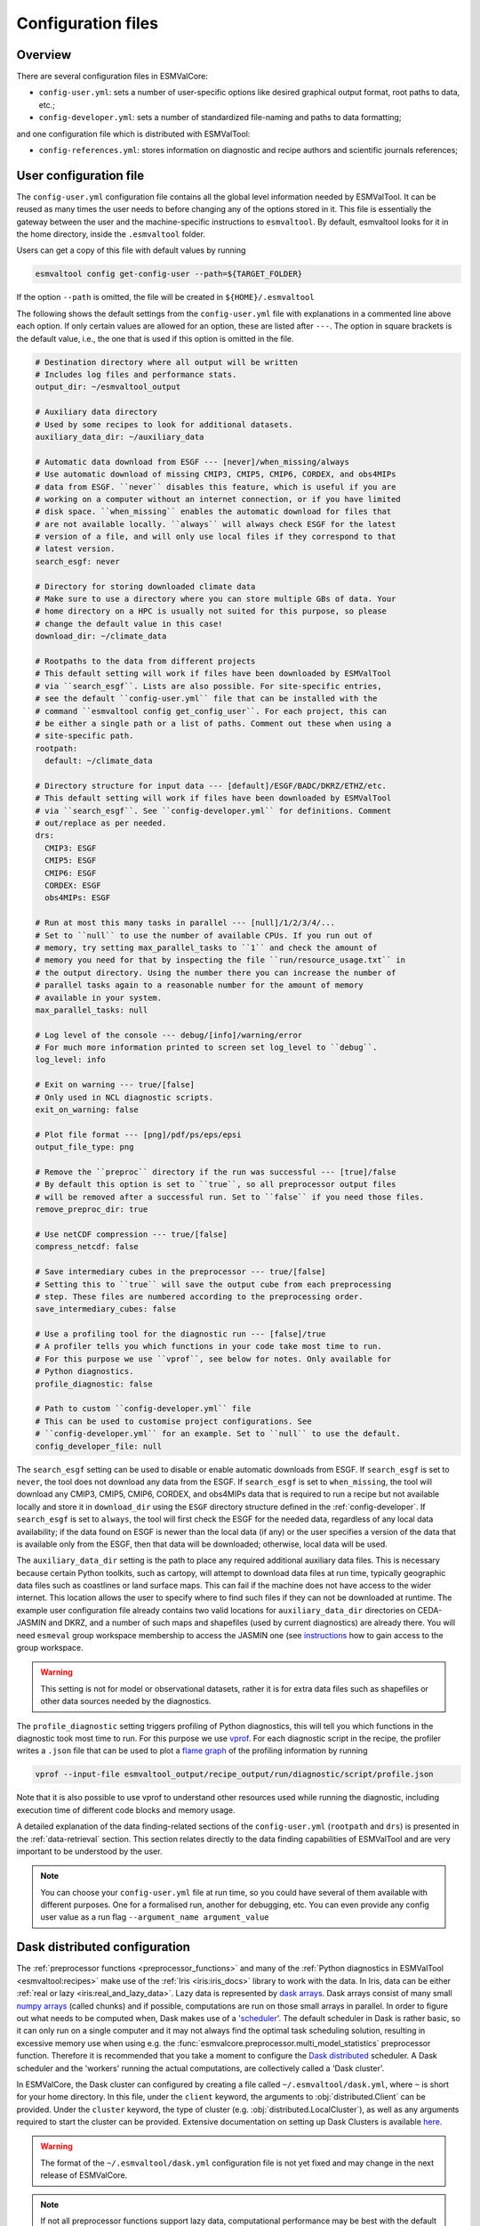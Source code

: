 .. _config:

*******************
Configuration files
*******************

Overview
========

There are several configuration files in ESMValCore:

* ``config-user.yml``: sets a number of user-specific options like desired
  graphical output format, root paths to data, etc.;
* ``config-developer.yml``: sets a number of standardized file-naming and paths
  to data formatting;

and one configuration file which is distributed with ESMValTool:

* ``config-references.yml``: stores information on diagnostic and recipe authors and
  scientific journals references;

.. _user configuration file:

User configuration file
=======================


The ``config-user.yml`` configuration file contains all the global level
information needed by ESMValTool. It can be reused as many times the user needs
to before changing any of the options stored in it. This file is essentially
the gateway between the user and the machine-specific instructions to
``esmvaltool``. By default, esmvaltool looks for it in the home directory,
inside the ``.esmvaltool`` folder.

Users can get a copy of this file with default values by running

.. code-block:: bash

  esmvaltool config get-config-user --path=${TARGET_FOLDER}

If the option ``--path`` is omitted, the file will be created in
``${HOME}/.esmvaltool``

The following shows the default settings from the ``config-user.yml`` file
with explanations in a commented line above each option. If only certain values
are allowed for an option, these are listed after ``---``. The option in square
brackets is the default value, i.e., the one that is used if this option is
omitted in the file.

.. code-block:: yaml

  # Destination directory where all output will be written
  # Includes log files and performance stats.
  output_dir: ~/esmvaltool_output

  # Auxiliary data directory
  # Used by some recipes to look for additional datasets.
  auxiliary_data_dir: ~/auxiliary_data

  # Automatic data download from ESGF --- [never]/when_missing/always
  # Use automatic download of missing CMIP3, CMIP5, CMIP6, CORDEX, and obs4MIPs
  # data from ESGF. ``never`` disables this feature, which is useful if you are
  # working on a computer without an internet connection, or if you have limited
  # disk space. ``when_missing`` enables the automatic download for files that
  # are not available locally. ``always`` will always check ESGF for the latest
  # version of a file, and will only use local files if they correspond to that
  # latest version.
  search_esgf: never

  # Directory for storing downloaded climate data
  # Make sure to use a directory where you can store multiple GBs of data. Your
  # home directory on a HPC is usually not suited for this purpose, so please
  # change the default value in this case!
  download_dir: ~/climate_data

  # Rootpaths to the data from different projects
  # This default setting will work if files have been downloaded by ESMValTool
  # via ``search_esgf``. Lists are also possible. For site-specific entries,
  # see the default ``config-user.yml`` file that can be installed with the
  # command ``esmvaltool config get_config_user``. For each project, this can
  # be either a single path or a list of paths. Comment out these when using a
  # site-specific path.
  rootpath:
    default: ~/climate_data

  # Directory structure for input data --- [default]/ESGF/BADC/DKRZ/ETHZ/etc.
  # This default setting will work if files have been downloaded by ESMValTool
  # via ``search_esgf``. See ``config-developer.yml`` for definitions. Comment
  # out/replace as per needed.
  drs:
    CMIP3: ESGF
    CMIP5: ESGF
    CMIP6: ESGF
    CORDEX: ESGF
    obs4MIPs: ESGF

  # Run at most this many tasks in parallel --- [null]/1/2/3/4/...
  # Set to ``null`` to use the number of available CPUs. If you run out of
  # memory, try setting max_parallel_tasks to ``1`` and check the amount of
  # memory you need for that by inspecting the file ``run/resource_usage.txt`` in
  # the output directory. Using the number there you can increase the number of
  # parallel tasks again to a reasonable number for the amount of memory
  # available in your system.
  max_parallel_tasks: null

  # Log level of the console --- debug/[info]/warning/error
  # For much more information printed to screen set log_level to ``debug``.
  log_level: info

  # Exit on warning --- true/[false]
  # Only used in NCL diagnostic scripts.
  exit_on_warning: false

  # Plot file format --- [png]/pdf/ps/eps/epsi
  output_file_type: png

  # Remove the ``preproc`` directory if the run was successful --- [true]/false
  # By default this option is set to ``true``, so all preprocessor output files
  # will be removed after a successful run. Set to ``false`` if you need those files.
  remove_preproc_dir: true

  # Use netCDF compression --- true/[false]
  compress_netcdf: false

  # Save intermediary cubes in the preprocessor --- true/[false]
  # Setting this to ``true`` will save the output cube from each preprocessing
  # step. These files are numbered according to the preprocessing order.
  save_intermediary_cubes: false

  # Use a profiling tool for the diagnostic run --- [false]/true
  # A profiler tells you which functions in your code take most time to run.
  # For this purpose we use ``vprof``, see below for notes. Only available for
  # Python diagnostics.
  profile_diagnostic: false

  # Path to custom ``config-developer.yml`` file
  # This can be used to customise project configurations. See
  # ``config-developer.yml`` for an example. Set to ``null`` to use the default.
  config_developer_file: null

The ``search_esgf`` setting can be used to disable or enable automatic
downloads from ESGF.
If ``search_esgf`` is set to ``never``, the tool does not download any data
from the ESGF.
If ``search_esgf`` is set to ``when_missing``, the tool will download any CMIP3,
CMIP5, CMIP6, CORDEX, and obs4MIPs data that is required to run a recipe but
not available locally and store it in ``download_dir`` using the ``ESGF``
directory structure defined in the :ref:`config-developer`.
If ``search_esgf`` is set to ``always``, the tool will first check the ESGF for
the needed data, regardless of any local data availability; if the data found
on ESGF is newer than the local data (if any) or the user specifies a version
of the data that is available only from the ESGF, then that data will be
downloaded; otherwise, local data will be used.

The ``auxiliary_data_dir`` setting is the path to place any required
additional auxiliary data files. This is necessary because certain
Python toolkits, such as cartopy, will attempt to download data files at run
time, typically geographic data files such as coastlines or land surface maps.
This can fail if the machine does not have access to the wider internet. This
location allows the user to specify where to find such files if they can not be
downloaded at runtime. The example user configuration file already contains two valid
locations for ``auxiliary_data_dir`` directories on CEDA-JASMIN and DKRZ, and a number
of such maps and shapefiles (used by current diagnostics) are already there. You will
need ``esmeval`` group workspace membership to access the JASMIN one (see
`instructions <https://help.jasmin.ac.uk/article/199-introduction-to-group-workspaces>`_
how to gain access to the group workspace.

.. warning::

   This setting is not for model or observational datasets, rather it is for
   extra data files such as shapefiles or other data sources needed by the diagnostics.

The ``profile_diagnostic`` setting triggers profiling of Python diagnostics,
this will tell you which functions in the diagnostic took most time to run.
For this purpose we use `vprof <https://github.com/nvdv/vprof>`_.
For each diagnostic script in the recipe, the profiler writes a ``.json`` file
that can be used to plot a
`flame graph <https://queue.acm.org/detail.cfm?id=2927301>`__
of the profiling information by running

.. code-block:: bash

  vprof --input-file esmvaltool_output/recipe_output/run/diagnostic/script/profile.json

Note that it is also possible to use vprof to understand other resources used
while running the diagnostic, including execution time of different code blocks
and memory usage.

A detailed explanation of the data finding-related sections of the
``config-user.yml`` (``rootpath`` and ``drs``) is presented in the
:ref:`data-retrieval` section. This section relates directly to the data
finding capabilities  of ESMValTool and are very important to be understood by
the user.

.. note::

   You can choose your ``config-user.yml`` file at run time, so you could have several of
   them available with different purposes. One for a formalised run, another for
   debugging, etc. You can even provide any config user value as a run flag
   ``--argument_name argument_value``

.. _config-dask:

Dask distributed configuration
==============================

The :ref:`preprocessor functions <preprocessor_functions>` and many of the
:ref:`Python diagnostics in ESMValTool <esmvaltool:recipes>` make use of the
:ref:`Iris <iris:iris_docs>` library to work with the data.
In Iris, data can be either :ref:`real or lazy <iris:real_and_lazy_data>`.
Lazy data is represented by `dask arrays <https://docs.dask.org/en/stable/array.html>`_.
Dask arrays consist of many small
`numpy arrays <https://numpy.org/doc/stable/user/absolute_beginners.html#what-is-an-array>`_
(called chunks) and if possible, computations are run on those small arrays in
parallel.
In order to figure out what needs to be computed when, Dask makes use of a
'`scheduler <https://docs.dask.org/en/stable/scheduling.html>`_'.
The default scheduler in Dask is rather basic, so it can only run on a single
computer and it may not always find the optimal task scheduling solution,
resulting in excessive memory use when using e.g. the
:func:`esmvalcore.preprocessor.multi_model_statistics` preprocessor function.
Therefore it is recommended that you take a moment to configure the
`Dask distributed <https://distributed.dask.org>`_ scheduler.
A Dask scheduler and the 'workers' running the actual computations, are
collectively called a 'Dask cluster'.

In ESMValCore, the Dask cluster can configured by creating a file called
``~/.esmvaltool/dask.yml``, where ``~`` is short for your home directory.
In this file, under the ``client`` keyword, the arguments to
:obj:`distributed.Client` can be provided.
Under the ``cluster`` keyword, the type of cluster (e.g.
:obj:`distributed.LocalCluster`), as well as any arguments required to start
the cluster can be provided.
Extensive documentation on setting up Dask Clusters is available
`here <https://docs.dask.org/en/latest/deploying.html>`__.

.. warning::

  The format of the ``~/.esmvaltool/dask.yml`` configuration file is not yet
  fixed and may change in the next release of ESMValCore.

.. note::

  If not all preprocessor functions support lazy data, computational
  performance may be best with the default scheduler.
  See `issue #674 <https://github.com/ESMValGroup/ESMValCore/issues/674>`_ for
  progress on making all preprocessor functions lazy.

**Example configurations**

*Personal computer*

Create a Dask distributed cluster on the computer running ESMValCore using
all available resources:

.. code:: yaml

  cluster:
    type: distributed.LocalCluster

this should work well for most personal computers.

.. note::

   Note that, if running this configuration on a shared node of an HPC cluster,
   Dask will try and use as many resources it can find available, and this may
   lead to overcrowding the node by a single user (you)!

*Shared computer*

Create a Dask distributed cluster on the computer running ESMValCore, with
2 workers with 4 threads/4 GiB of memory each (8 GiB in total):

.. code:: yaml

  cluster:
    type: distributed.LocalCluster
    n_workers: 2
    threads_per_worker: 4
    memory_limit: 4 GiB

this should work well for shared computers.

*Computer cluster*

Create a Dask distributed cluster on the
`Levante <https://docs.dkrz.de/doc/levante/running-jobs/index.html>`_
supercomputer using the `Dask-Jobqueue <https://jobqueue.dask.org/en/latest/>`_
package:

.. code:: yaml

  cluster:
    type: dask_jobqueue.SLURMCluster
    queue: shared
    account: bk1088
    cores: 8
    memory: 7680MiB
    processes: 2
    interface: ib0
    local_directory: "/scratch/b/b381141/dask-tmp"
    n_workers: 24

This will start 24 workers with ``cores / processes = 4`` threads each,
resulting in ``n_workers / processes = 12`` Slurm jobs, where each Slurm job
will request 8 CPU cores and 7680 MiB of memory and start ``processes = 2``
workers.
This example will use the fast infiniband network connection (called ``ib0``
on Levante) for communication between workers running on different nodes.
It is
`important to set the right location for temporary storage <https://docs.dask.org/en/latest/deploying-hpc.html#local-storage>`__,
in this case the ``/scratch`` space is used.
It is also possible to use environmental variables to configure the temporary
storage location, if you cluster provides these.

A configuration like this should work well for larger computations where it is
advantageous to use multiple nodes in a compute cluster.
See
`Deploying Dask Clusters on High Performance Computers <https://docs.dask.org/en/latest/deploying-hpc.html>`_
for more information.

*Externally managed Dask cluster*

Use an externally managed cluster, e.g. a cluster that you started using the
`Dask Jupyterlab extension <https://github.com/dask/dask-labextension#dask-jupyterlab-extension>`_:

.. code:: yaml

  client:
    address: '127.0.0.1:8786'

See `here <https://jobqueue.dask.org/en/latest/interactive.html>`_
for an example of how to configure this on a remote system.

For debugging purposes, it can be useful to start the cluster outside of
ESMValCore because then
`Dask dashboard <https://docs.dask.org/en/stable/dashboard.html>`_ remains
available after ESMValCore has finished running.

**Advice on choosing performant configurations**

The threads within a single worker can access the same memory locations, so
they may freely pass around chunks, while communicating a chunk between workers
is done by copying it, so this is (a bit) slower.
Therefore it is beneficial for performance to have multiple threads per worker.
However, due to limitations in the CPython implementation (known as the Global
Interpreter Lock or GIL), only a single thread in a worker can execute Python
code (this limitation does not apply to compiled code called by Python code,
e.g. numpy), therefore the best performing configurations will typically not
use much more than 10 threads per worker.

Due to limitations of the NetCDF library (it is not thread-safe), only one
of the threads in a worker can read or write to a NetCDF file at a time.
Therefore, it may be beneficial to use fewer threads per worker if the
computation is very simple and the runtime is determined by the
speed with which the data can be read from and/or written to disk.

.. _config-esgf:

ESGF configuration
==================

The ``esmvaltool run`` command can automatically download the files required
to run a recipe from ESGF for the projects CMIP3, CMIP5, CMIP6, CORDEX, and obs4MIPs.
The downloaded files will be stored in the ``download_dir`` specified in the
:ref:`user configuration file`.
To enable automatic downloads from ESGF, set ``search_esgf: when_missing`` or
``search_esgf: always`` in the :ref:`user configuration file`, or provide the
corresponding command line arguments ``--search_esgf=when_missing`` or
``--search_esgf=always`` when running the recipe.

.. note::

   When running a recipe that uses many or large datasets on a machine that
   does not have any data available locally, the amount of data that will be
   downloaded can be in the range of a few hundred gigabyte to a few terrabyte.
   See :ref:`esmvaltool:inputdata` for advice on getting access to machines
   with large datasets already available.

   A log message will be displayed with the total amount of data that will
   be downloaded before starting the download.
   If you see that this is more than you would like to download, stop the
   tool by pressing the ``Ctrl`` and ``C`` keys on your keyboard simultaneously
   several times, edit the recipe so it contains fewer datasets and try again.

For downloading some files (e.g. those produced by the CORDEX project),
you need to log in to be able to download the data.

See the
`ESGF user guide <https://esgf.github.io/esgf-user-support/user_guide.html>`_
for instructions on how to create an ESGF OpenID account if you do not have
one yet.
Note that the OpenID account consists of 3 components instead of the usual
two, in addition a username and password you also need the hostname of the
provider of the ID; for example
`esgf-data.dkrz.de <https://esgf-data.dkrz.de/user/add/?next=http://esgf-data.dkrz.de/projects/esgf-dkrz/>`_.
Even though the account is issued by a particular host, the same OpenID
account can be used to download data from all hosts in the ESGF.

Next, configure your system so the ``esmvaltool`` can use your credentials.
This can be done using the keyring_ package or they can be stored in a
:ref:`configuration file <config_esgf_pyclient>`.

.. _keyring:

Storing credentials in keyring
------------------------------
First install the keyring package. Note that this requires a supported
backend that may not be available on compute clusters, see the
`keyring documentation <https://pypi.org/project/keyring>`__ for more
information.

.. code-block:: bash

    pip install keyring

Next, set your username and password by running the commands:

.. code-block:: bash

    keyring set ESGF hostname
    keyring set ESGF username
    keyring set ESGF password

for example, if you created an account on the host `esgf-data.dkrz.de`_ with username
'cookiemonster' and password 'Welcome01', run the command

.. code-block:: bash

    keyring set ESGF hostname

this will display the text

.. code-block:: bash

    Password for 'hostname' in 'ESGF':

type ``esgf-data.dkrz.de`` (the characters will not be shown) and press ``Enter``.
Repeat the same procedure with ``keyring set ESGF username``, type ``cookiemonster``
and press ``Enter`` and ``keyring set ESGF password``, type ``Welcome01`` and
press ``Enter``.

To check that you entered your credentials correctly, run:

.. code-block:: bash

    keyring get ESGF hostname
    keyring get ESGF username
    keyring get ESGF password

.. _config_esgf_pyclient:

Configuration file
------------------
An optional configuration file can be created for configuring how the tool uses
`esgf-pyclient <https://esgf-pyclient.readthedocs.io>`_
to find and download data.
The name of this file is ``~/.esmvaltool/esgf-pyclient.yml``.

Logon
`````
In the ``logon`` section you can provide arguments that will be passed on to
:py:meth:`pyesgf.logon.LogonManager.logon`.
For example, you can store the hostname, username, and password or your OpenID
account in the file like this:

.. code-block:: yaml

    logon:
      hostname: "your-hostname"
      username: "your-username"
      password: "your-password"

for example

.. code-block:: yaml

    logon:
      hostname: "esgf-data.dkrz.de"
      username: "cookiemonster"
      password: "Welcome01"

if you created an account on the host `esgf-data.dkrz.de`_ with username
'cookiemonster' and password 'Welcome01'.
Alternatively, you can configure an interactive log in:

.. code-block:: yaml

    logon:
      interactive: true

Note that storing your password in plain text in the configuration
file is less secure.
On shared systems, make sure the permissions of the file are set so
only you and administrators can read it, i.e.

.. code-block:: bash

    ls -l ~/.esmvaltool/esgf-pyclient.yml

shows permissions ``-rw-------``.

Search
``````
Any arguments to :py:obj:`pyesgf.search.connection.SearchConnection` can
be provided in the section ``search_connection``, for example:

.. code-block:: yaml

    search_connection:
      expire_after: 2592000  # the number of seconds in a month

to keep cached search results for a month.

The default settings are:

.. code-block:: yaml

    urls:
      - 'https://esgf.ceda.ac.uk/esg-search'
      - 'https://esgf-node.llnl.gov/esg-search'
      - 'https://esgf-data.dkrz.de/esg-search'
      - 'https://esgf-node.ipsl.upmc.fr/esg-search'
      - 'https://esg-dn1.nsc.liu.se/esg-search'
      - 'https://esgf.nci.org.au/esg-search'
      - 'https://esgf.nccs.nasa.gov/esg-search'
      - 'https://esgdata.gfdl.noaa.gov/esg-search'
    distrib: true
    timeout: 120  # seconds
    cache: '~/.esmvaltool/cache/pyesgf-search-results'
    expire_after: 86400  # cache expires after 1 day

Note that by default the tool will try the
`ESGF index nodes <https://esgf.llnl.gov/nodes.html>`_
in the order provided in the configuration file and use the first one that is
online.
Some ESGF index nodes may return search results faster than others, so you may
be able to speed up the search for files by experimenting with placing different
index nodes at the top of the list.

If you experience errors while searching, it sometimes helps to delete the
cached results.

Download statistics
-------------------
The tool will maintain statistics of how fast data can be downloaded
from what host in the file ~/.esmvaltool/cache/esgf-hosts.yml and
automatically select hosts that are faster.
There is no need to manually edit this file, though it can be useful
to delete it if you move your computer to a location that is very
different from the place where you previously downloaded data.
An entry in the file might look like this:

.. code-block:: yaml

    esgf2.dkrz.de:
      duration (s): 8
      error: false
      size (bytes): 69067460
      speed (MB/s): 7.9

The tool only uses the duration and size to determine the download speed,
the speed shown in the file is not used.
If ``error`` is set to ``true``, the most recent download request to that
host failed and the tool will automatically try this host only as a last
resort.

.. _config-developer:

Developer configuration file
============================

Most users and diagnostic developers will not need to change this file,
but it may be useful to understand its content.
It will be installed along with ESMValCore and can also be viewed on GitHub:
`esmvalcore/config-developer.yml
<https://github.com/ESMValGroup/ESMValCore/blob/main/esmvalcore/config-developer.yml>`_.
This configuration file describes the file system structure and CMOR tables for several
key projects (CMIP6, CMIP5, obs4MIPs, OBS6, OBS) on several key machines (e.g. BADC, CP4CDS, DKRZ,
ETHZ, SMHI, BSC), and for native output data for some
models (ICON, IPSL, ... see :ref:`configure_native_models`).
CMIP data is stored as part of the Earth System Grid
Federation (ESGF) and the standards for file naming and paths to files are set
out by CMOR and DRS. For a detailed description of these standards and their
adoption in ESMValCore, we refer the user to :ref:`CMOR-DRS` section where we
relate these standards to the data retrieval mechanism of the ESMValCore.

By default, esmvaltool looks for it in the home directory,
inside the '.esmvaltool' folder.

Users can get a copy of this file with default values by running

.. code-block:: bash

  esmvaltool config get-config-developer --path=${TARGET_FOLDER}

If the option ``--path`` is omitted, the file will be created in
```${HOME}/.esmvaltool``.

.. note::

  Remember to change your config-user file if you want to use a custom
  config-developer.

Example of the CMIP6 project configuration:

.. code-block:: yaml

   CMIP6:
     input_dir:
       default: '/'
       BADC: '{activity}/{institute}/{dataset}/{exp}/{ensemble}/{mip}/{short_name}/{grid}/{version}'
       DKRZ: '{activity}/{institute}/{dataset}/{exp}/{ensemble}/{mip}/{short_name}/{grid}/{version}'
       ETHZ: '{exp}/{mip}/{short_name}/{dataset}/{ensemble}/{grid}/'
     input_file: '{short_name}_{mip}_{dataset}_{exp}_{ensemble}_{grid}*.nc'
     output_file: '{project}_{dataset}_{mip}_{exp}_{ensemble}_{short_name}'
     cmor_type: 'CMIP6'
     cmor_strict: true

Input file paths
----------------

When looking for input files, the ``esmvaltool`` command provided by
ESMValCore replaces the placeholders ``{item}`` in
``input_dir`` and ``input_file`` with the values supplied in the recipe.
ESMValCore will try to automatically fill in the values for institute, frequency,
and modeling_realm based on the information provided in the CMOR tables
and/or extra_facets_ when reading the recipe.
If this fails for some reason, these values can be provided in the recipe too.

The data directory structure of the CMIP projects is set up differently
at each site. As an example, the CMIP6 directory path on BADC would be:

.. code-block:: yaml

   '{activity}/{institute}/{dataset}/{exp}/{ensemble}/{mip}/{short_name}/{grid}/{version}'

The resulting directory path would look something like this:

.. code-block:: bash

    CMIP/MOHC/HadGEM3-GC31-LL/historical/r1i1p1f3/Omon/tos/gn/latest

Please, bear in mind that ``input_dirs`` can also be a list for those  cases in
which may be needed:

.. code-block:: yaml

  - '{exp}/{ensemble}/original/{mip}/{short_name}/{grid}/{version}'
  - '{exp}/{ensemble}/computed/{mip}/{short_name}/{grid}/{version}'

In that case, the resultant directories will be:

.. code-block:: bash

  historical/r1i1p1f3/original/Omon/tos/gn/latest
  historical/r1i1p1f3/computed/Omon/tos/gn/latest

For a more in-depth description of how to configure ESMValCore so it can find
your data please see :ref:`CMOR-DRS`.

Preprocessor output files
-------------------------

The filename to use for preprocessed data is configured in a similar manner
using ``output_file``. Note that the extension ``.nc`` (and if applicable,
a start and end time) will automatically be appended to the filename.

.. _cmor_table_configuration:

Project CMOR table configuration
--------------------------------

ESMValCore comes bundled with several CMOR tables, which are stored in the directory
`esmvalcore/cmor/tables <https://github.com/ESMValGroup/ESMValCore/tree/main/esmvalcore/cmor/tables>`_.
These are copies of the tables available from `PCMDI <https://github.com/PCMDI>`_.

For every ``project`` that can be used in the recipe, there are four settings
related to CMOR table settings available:

* ``cmor_type``: can be ``CMIP5`` if the CMOR table is in the same format as the
  CMIP5 table or ``CMIP6`` if the table is in the same format as the CMIP6 table.
* ``cmor_strict``: if this is set to ``false``, the CMOR table will be
  extended with variables from the :ref:`custom_cmor_tables` (by default loaded
  from the ``esmvalcore/cmor/tables/custom`` directory) and it is possible to
  use variables with a ``mip`` which is different from the MIP table in which
  they are defined. Note that this option is always enabled for
  :ref:`derived <Variable derivation>` variables.
* ``cmor_path``: path to the CMOR table.
  Relative paths are with respect to `esmvalcore/cmor/tables`_.
  Defaults to the value provided in ``cmor_type`` written in lower case.
* ``cmor_default_table_prefix``: Prefix that needs to be added to the ``mip``
  to get the name of the file containing the ``mip`` table.
  Defaults to the value provided in ``cmor_type``.

.. _custom_cmor_tables:

Custom CMOR tables
------------------

As mentioned in the previous section, the CMOR tables of projects that use
``cmor_strict: false`` will be extended with custom CMOR tables.
By default, these are loaded from `esmvalcore/cmor/tables/custom
<https://github.com/ESMValGroup/ESMValCore/tree/main/esmvalcore/cmor/tables/custom>`_.
However, by using the special project ``custom`` in the
``config-developer.yml`` file with the option ``cmor_path``, a custom location
for these custom CMOR tables can be specified:

.. code-block:: yaml

   custom:
     cmor_path: ~/my/own/custom_tables

This path can be given as relative path (relative to `esmvalcore/cmor/tables`_)
or as absolute path.
Other options given for this special table will be ignored.

Custom tables in this directory need to follow the naming convention
``CMOR_{short_name}.dat`` and need to be given in CMIP5 format.

Example for the file ``CMOR_asr.dat``:

.. code-block::

   SOURCE: CMIP5
   !============
   variable_entry:    asr
   !============
   modeling_realm:    atmos
   !----------------------------------
   ! Variable attributes:
   !----------------------------------
   standard_name:
   units:             W m-2
   cell_methods:      time: mean
   cell_measures:     area: areacella
   long_name:         Absorbed shortwave radiation
   !----------------------------------
   ! Additional variable information:
   !----------------------------------
   dimensions:        longitude latitude time
   type:              real
   positive:          down
   !----------------------------------
   !

It is also possible to use a special coordinates file ``CMOR_coordinates.dat``.
If this is not present in the custom directory, the one from the default
directory (`esmvalcore/cmor/tables/custom/CMOR_coordinates.dat
<https://github.com/ESMValGroup/ESMValCore/tree/main/esmvalcore/cmor/tables/custom/CMOR_coordinates.dat>`_)
is used.


.. _filterwarnings_config-developer:

Filter preprocessor warnings
----------------------------

It is possible to ignore specific warnings of the preprocessor for a given
``project``.
This is particularly useful for native datasets which do not follow the CMOR
standard by default and consequently produce a lot of warnings when handled by
Iris.
This can be configured in the ``config-developer.yml`` file for some steps of
the preprocessing chain.

Currently supported preprocessor steps:

* :func:`~esmvalcore.preprocessor.load`

Here is an example on how to ignore specific warnings during the preprocessor
step ``load`` for all datasets of project ``EMAC`` (taken from the default
``config-developer.yml`` file):

.. code-block:: yaml

   ignore_warnings:
     load:
       - {message: 'Missing CF-netCDF formula term variable .*, referenced by netCDF variable .*', module: iris}
       - {message: 'Ignored formula of unrecognised type: .*', module: iris}

The keyword arguments specified in the list items are directly passed to
:func:`warnings.filterwarnings` in addition to ``action=ignore`` (may be
overwritten in ``config-developer.yml``).

.. _configure_native_models:

Configuring datasets in native format
-------------------------------------

ESMValCore can be configured for handling native model output formats and
specific reanalysis/observation datasets without preliminary reformatting.
These datasets can be either hosted under the ``native6`` project (mostly
native reanalysis/observational datasets) or under a dedicated project, e.g.,
``ICON`` (mostly native models).

Example:

.. code-block:: yaml

   native6:
     cmor_strict: false
     input_dir:
       default: 'Tier{tier}/{dataset}/{version}/{frequency}/{short_name}'
     input_file:
       default: '*.nc'
     output_file: '{project}_{dataset}_{type}_{version}_{mip}_{short_name}'
     cmor_type: 'CMIP6'
     cmor_default_table_prefix: 'CMIP6_'

   ICON:
     cmor_strict: false
     input_dir:
       default:
         - '{exp}'
         - '{exp}/outdata'
     input_file:
       default: '{exp}_{var_type}*.nc'
     output_file: '{project}_{dataset}_{exp}_{var_type}_{mip}_{short_name}'
     cmor_type: 'CMIP6'
     cmor_default_table_prefix: 'CMIP6_'

A detailed description on how to add support for further native datasets is
given :ref:`here <add_new_fix_native_datasets>`.

.. hint::

   When using native datasets, it might be helpful to specify a custom location
   for the :ref:`custom_cmor_tables`.
   This allows reading arbitrary variables from native datasets.
   Note that this requires the option ``cmor_strict: false`` in the
   :ref:`project configuration <configure_native_models>` used for the native
   model output.


.. _config-ref:

References configuration file
=============================

The `esmvaltool/config-references.yml <https://github.com/ESMValGroup/ESMValTool/blob/main/esmvaltool/config-references.yml>`__ file contains the list of ESMValTool diagnostic and recipe authors,
references and projects. Each author, project and reference referred to in the
documentation section of a recipe needs to be in this file in the relevant
section.

For instance, the recipe ``recipe_ocean_example.yml`` file contains the
following documentation section:

.. code-block:: yaml

  documentation:
    authors:
      - demo_le

    maintainer:
      - demo_le

    references:
      - demora2018gmd

    projects:
      - ukesm


These four items here are named people, references and projects listed in the
``config-references.yml`` file.

.. _extra_facets:

Extra Facets
============

It can be useful to automatically add extra key-value pairs to variables
or datasets in the recipe.
These key-value pairs can be used for :ref:`finding data <findingdata>`
or for providing extra information to the functions that
:ref:`fix data <extra-facets-fixes>` before passing it on to the preprocessor.

To support this, we provide the extra facets facilities. Facets are the
key-value pairs described in :ref:`Datasets`. Extra facets allows for the
addition of more details per project, dataset, mip table, and variable name.

More precisely, one can provide this information in an extra yaml file, named
`{project}-something.yml`, where `{project}` corresponds to the project as used
by ESMValTool in :ref:`Datasets` and "something" is arbitrary.

Format of the extra facets files
--------------------------------
The extra facets are given in a yaml file, whose file name identifies the
project. Inside the file there is a hierarchy of nested dictionaries with the
following levels. At the top there is the `dataset` facet, followed by the `mip`
table, and finally the `short_name`. The leaf dictionary placed here gives the
extra facets that will be made available to data finder and the fix
infrastructure. The following example illustrates the concept.

.. _extra-facets-example-1:

.. code-block:: yaml
   :caption: Extra facet example file `native6-era5.yml`

   ERA5:
     Amon:
       tas: {source_var_name: "t2m", cds_var_name: "2m_temperature"}

The three levels of keys in this mapping can contain
`Unix shell-style wildcards <https://en.wikipedia.org/wiki/Glob_(programming)#Syntax>`_.
The special characters used in shell-style wildcards are:

+------------+----------------------------------------+
|Pattern     | Meaning                                |
+============+========================================+
| ``*``      |   matches everything                   |
+------------+----------------------------------------+
| ``?``      |   matches any single character         |
+------------+----------------------------------------+
| ``[seq]``  |   matches any character in ``seq``     |
+------------+----------------------------------------+
| ``[!seq]`` |   matches any character not in ``seq`` |
+------------+----------------------------------------+

where ``seq`` can either be a sequence of characters or just a bunch of characters,
for example ``[A-C]`` matches the characters ``A``, ``B``, and ``C``,
while ``[AC]`` matches the characters ``A`` and ``C``.

For example, this is used to automatically add ``product: output1`` to any
variable of any CMIP5 dataset that does not have a ``product`` key yet:

.. code-block:: yaml
   :caption: Extra facet example file `cmip5-product.yml <https://github.com/ESMValGroup/ESMValCore/blob/main/esmvalcore/config/extra_facets/cmip5-product.yml>`_

   '*':
     '*':
       '*': {product: output1}

Location of the extra facets files
----------------------------------
Extra facets files can be placed in several different places. When we use them
to support a particular use-case within the ESMValTool project, they will be
provided in the sub-folder `extra_facets` inside the package
:mod:`esmvalcore.config`. If they are used from the user side, they can be either
placed in `~/.esmvaltool/extra_facets` or in any other directory of the users
choosing. In that case this directory must be added to the `config-user.yml`
file under the `extra_facets_dir` setting, which can take a single directory or
a list of directories.

The order in which the directories are searched is

1. The internal directory `esmvalcore.config/extra_facets`
2. The default user directory `~/.esmvaltool/extra_facets`
3. The custom user directories in the order in which they are given in
   `config-user.yml`.

The extra facets files within each of these directories are processed in
lexicographical order according to their file name.

In all cases it is allowed to supersede information from earlier files in later
files. This makes it possible for the user to effectively override even internal
default facets, for example to deal with local particularities in the data
handling.

Use of extra facets
-------------------
For extra facets to be useful, the information that they provide must be
applied. There are fundamentally two places where this comes into play. One is
:ref:`the datafinder<extra-facets-data-finder>`, the other are
:ref:`fixes<extra-facets-fixes>`.
